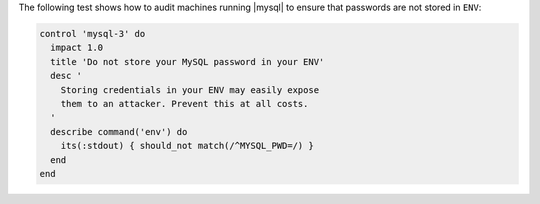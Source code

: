 .. The contents of this file are included in multiple topics.
.. This file should not be changed in a way that hinders its ability to appear in multiple documentation sets.


The following test shows how to audit machines running |mysql| to ensure that passwords are not stored in ``ENV``:

.. code-block:: ruby

   control 'mysql-3' do
     impact 1.0
     title 'Do not store your MySQL password in your ENV'
     desc '
       Storing credentials in your ENV may easily expose
       them to an attacker. Prevent this at all costs.
     '
     describe command('env') do
       its(:stdout) { should_not match(/^MYSQL_PWD=/) }
     end
   end

